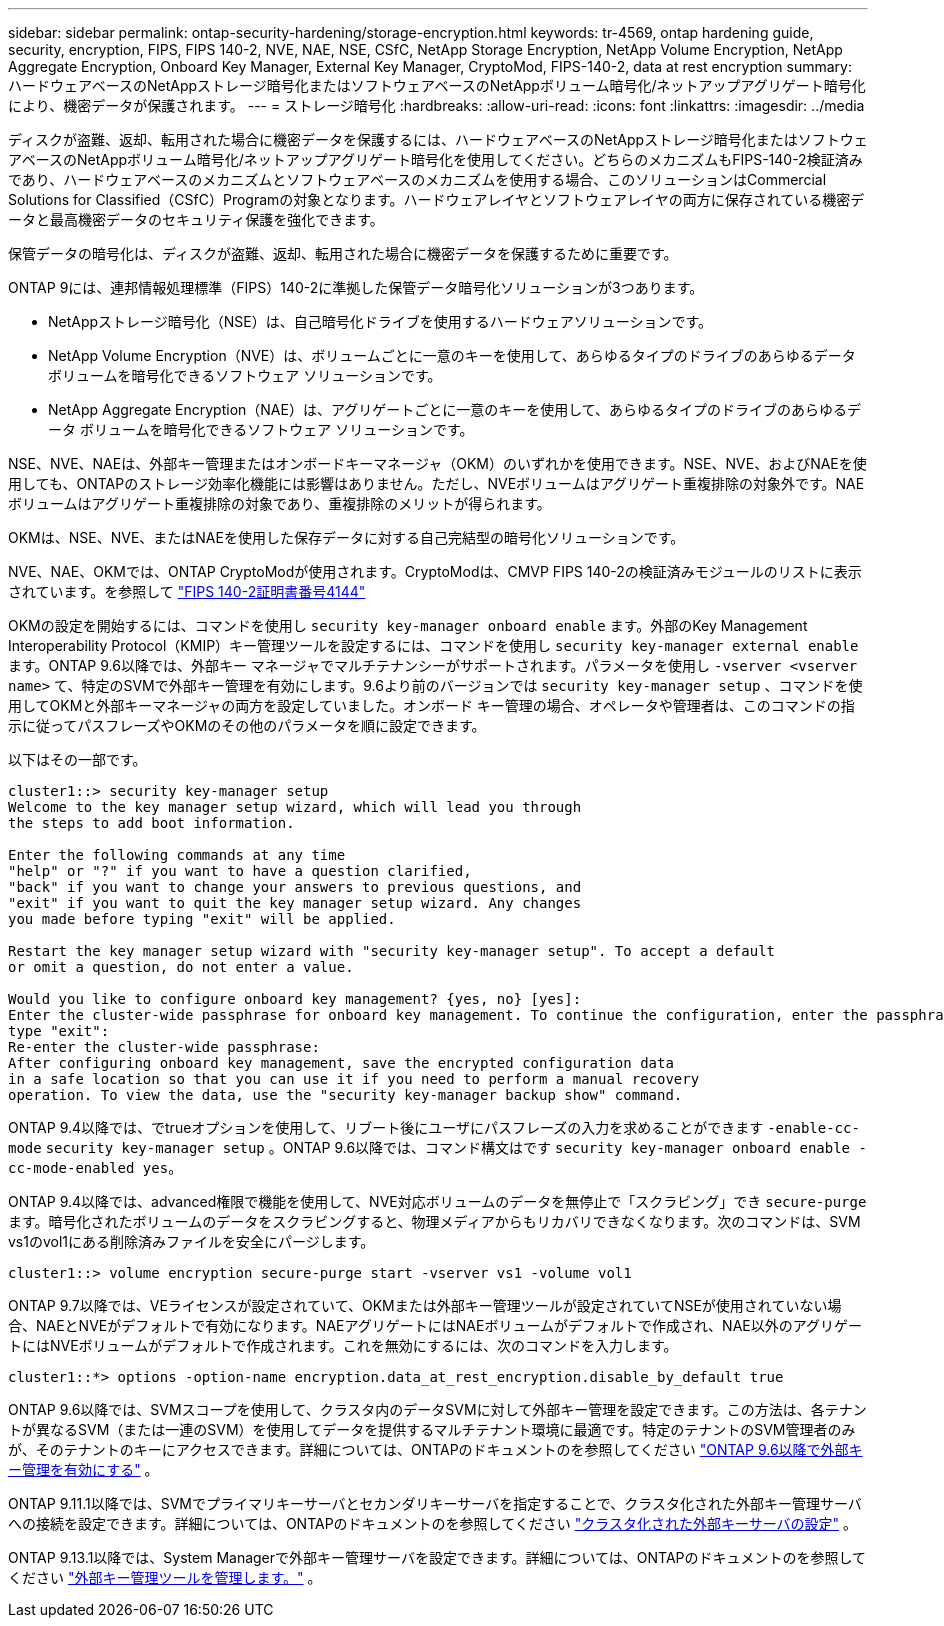 ---
sidebar: sidebar 
permalink: ontap-security-hardening/storage-encryption.html 
keywords: tr-4569, ontap hardening guide, security, encryption, FIPS, FIPS 140-2, NVE, NAE, NSE, CSfC, NetApp Storage Encryption, NetApp Volume Encryption, NetApp Aggregate Encryption, Onboard Key Manager, External Key Manager, CryptoMod, FIPS-140-2, data at rest encryption 
summary: ハードウェアベースのNetAppストレージ暗号化またはソフトウェアベースのNetAppボリューム暗号化/ネットアップアグリゲート暗号化により、機密データが保護されます。 
---
= ストレージ暗号化
:hardbreaks:
:allow-uri-read: 
:icons: font
:linkattrs: 
:imagesdir: ../media


[role="lead"]
ディスクが盗難、返却、転用された場合に機密データを保護するには、ハードウェアベースのNetAppストレージ暗号化またはソフトウェアベースのNetAppボリューム暗号化/ネットアップアグリゲート暗号化を使用してください。どちらのメカニズムもFIPS-140-2検証済みであり、ハードウェアベースのメカニズムとソフトウェアベースのメカニズムを使用する場合、このソリューションはCommercial Solutions for Classified（CSfC）Programの対象となります。ハードウェアレイヤとソフトウェアレイヤの両方に保存されている機密データと最高機密データのセキュリティ保護を強化できます。

保管データの暗号化は、ディスクが盗難、返却、転用された場合に機密データを保護するために重要です。

ONTAP 9には、連邦情報処理標準（FIPS）140-2に準拠した保管データ暗号化ソリューションが3つあります。

* NetAppストレージ暗号化（NSE）は、自己暗号化ドライブを使用するハードウェアソリューションです。
* NetApp Volume Encryption（NVE）は、ボリュームごとに一意のキーを使用して、あらゆるタイプのドライブのあらゆるデータ ボリュームを暗号化できるソフトウェア ソリューションです。
* NetApp Aggregate Encryption（NAE）は、アグリゲートごとに一意のキーを使用して、あらゆるタイプのドライブのあらゆるデータ ボリュームを暗号化できるソフトウェア ソリューションです。


NSE、NVE、NAEは、外部キー管理またはオンボードキーマネージャ（OKM）のいずれかを使用できます。NSE、NVE、およびNAEを使用しても、ONTAPのストレージ効率化機能には影響はありません。ただし、NVEボリュームはアグリゲート重複排除の対象外です。NAEボリュームはアグリゲート重複排除の対象であり、重複排除のメリットが得られます。

OKMは、NSE、NVE、またはNAEを使用した保存データに対する自己完結型の暗号化ソリューションです。

NVE、NAE、OKMでは、ONTAP CryptoModが使用されます。CryptoModは、CMVP FIPS 140-2の検証済みモジュールのリストに表示されています。を参照して link:https://csrc.nist.gov/projects/cryptographic-module-validation-program/certificate/4144["FIPS 140-2証明書番号4144"^]

OKMの設定を開始するには、コマンドを使用し `security key-manager onboard enable` ます。外部のKey Management Interoperability Protocol（KMIP）キー管理ツールを設定するには、コマンドを使用し `security key-manager external enable` ます。ONTAP 9.6以降では、外部キー マネージャでマルチテナンシーがサポートされます。パラメータを使用し `-vserver <vserver name>` て、特定のSVMで外部キー管理を有効にします。9.6より前のバージョンでは `security key-manager setup` 、コマンドを使用してOKMと外部キーマネージャの両方を設定していました。オンボード キー管理の場合、オペレータや管理者は、このコマンドの指示に従ってパスフレーズやOKMのその他のパラメータを順に設定できます。

以下はその一部です。

[listing]
----
cluster1::> security key-manager setup
Welcome to the key manager setup wizard, which will lead you through
the steps to add boot information.

Enter the following commands at any time
"help" or "?" if you want to have a question clarified,
"back" if you want to change your answers to previous questions, and
"exit" if you want to quit the key manager setup wizard. Any changes
you made before typing "exit" will be applied.

Restart the key manager setup wizard with "security key-manager setup". To accept a default
or omit a question, do not enter a value.

Would you like to configure onboard key management? {yes, no} [yes]:
Enter the cluster-wide passphrase for onboard key management. To continue the configuration, enter the passphrase, otherwise
type "exit":
Re-enter the cluster-wide passphrase:
After configuring onboard key management, save the encrypted configuration data
in a safe location so that you can use it if you need to perform a manual recovery
operation. To view the data, use the "security key-manager backup show" command.
----
ONTAP 9.4以降では、でtrueオプションを使用して、リブート後にユーザにパスフレーズの入力を求めることができます `-enable-cc-mode` `security key-manager setup` 。ONTAP 9.6以降では、コマンド構文はです `security key-manager onboard enable -cc-mode-enabled yes`。

ONTAP 9.4以降では、advanced権限で機能を使用して、NVE対応ボリュームのデータを無停止で「スクラビング」でき `secure-purge` ます。暗号化されたボリュームのデータをスクラビングすると、物理メディアからもリカバリできなくなります。次のコマンドは、SVM vs1のvol1にある削除済みファイルを安全にパージします。

[listing]
----
cluster1::> volume encryption secure-purge start -vserver vs1 -volume vol1
----
ONTAP 9.7以降では、VEライセンスが設定されていて、OKMまたは外部キー管理ツールが設定されていてNSEが使用されていない場合、NAEとNVEがデフォルトで有効になります。NAEアグリゲートにはNAEボリュームがデフォルトで作成され、NAE以外のアグリゲートにはNVEボリュームがデフォルトで作成されます。これを無効にするには、次のコマンドを入力します。

[listing]
----
cluster1::*> options -option-name encryption.data_at_rest_encryption.disable_by_default true
----
ONTAP 9.6以降では、SVMスコープを使用して、クラスタ内のデータSVMに対して外部キー管理を設定できます。この方法は、各テナントが異なるSVM（または一連のSVM）を使用してデータを提供するマルチテナント環境に最適です。特定のテナントのSVM管理者のみが、そのテナントのキーにアクセスできます。詳細については、ONTAPのドキュメントのを参照してください link:https://docs.netapp.com/us-en/ontap/encryption-at-rest/enable-external-key-management-96-later-nve-task.html["ONTAP 9.6以降で外部キー管理を有効にする"] 。

ONTAP 9.11.1以降では、SVMでプライマリキーサーバとセカンダリキーサーバを指定することで、クラスタ化された外部キー管理サーバへの接続を設定できます。詳細については、ONTAPのドキュメントのを参照してください link:https://docs.netapp.com/us-en/ontap/encryption-at-rest/configure-cluster-key-server-task.html["クラスタ化された外部キーサーバの設定"] 。

ONTAP 9.13.1以降では、System Managerで外部キー管理サーバを設定できます。詳細については、ONTAPのドキュメントのを参照してください link:https://docs.netapp.com/us-en/ontap/encryption-at-rest/manage-external-key-managers-sm-task.html["外部キー管理ツールを管理します。"] 。
